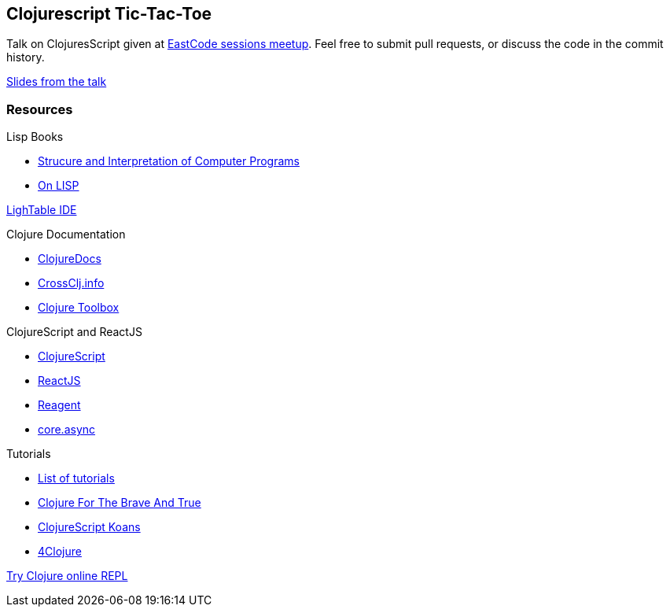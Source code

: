 :on-lisp: http://www.paulgraham.com/onlisp.html
:sicp: http://mitpress.mit.edu/sicp/
:clojuredocs: https://clojuredocs.org/
:crossclj: http://crossclj.info/
:toolbox: http://www.clojure-toolbox.com/

== Clojurescript Tic-Tac-Toe

Talk on ClojuresScript given at http://www.meetup.com/eastcode-sessions/[
EastCode sessions meetup]. Feel free to submit pull requests, or discuss the code
in the commit history.

http://pdudits.github.io/cljs-intro/presentation.html[Slides from the talk]

=== Resources

Lisp Books

* {sicp}[Strucure and Interpretation of Computer Programs]
* {on-lisp}[On LISP]

http://lighttable.com[LighTable IDE]

Clojure Documentation

* {clojuredocs}[ClojureDocs]
* {crossclj}[CrossClj.info]
* {toolbox}[Clojure Toolbox]

ClojureScript and ReactJS

* https://github.com/clojure/clojurescript[ClojureScript]
* http://facebook.github.io/react/[ReactJS]
* http://reagent-project.github.io/[Reagent]
* http://clojure.com/blog/2013/06/28/clojure-core-async-channels.html[core.async]

Tutorials

* http://learn-clojure.com/clojure_tutorials.html[List of tutorials]
* http://www.braveclojure.com/[Clojure For The Brave And True]
* http://clojurescriptkoans.com/[ClojureScript Koans]
* https://www.4clojure.com/[4Clojure]

http://www.tryclj.com/[Try Clojure online REPL]
